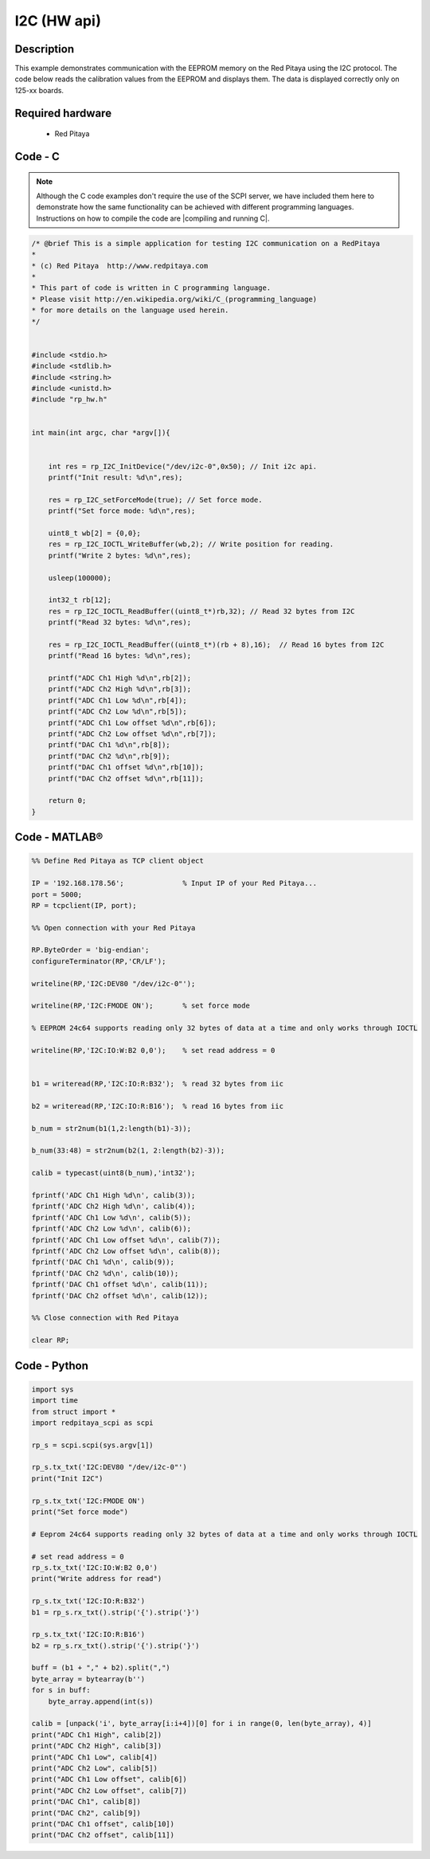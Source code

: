 I2C (HW api)
############

.. http://blog.redpitaya.com/examples-new/i2c/

Description
***********

This example demonstrates communication with the EEPROM memory on the Red Pitaya using the I2C protocol. The code below reads the calibration values from the EEPROM and displays them. The data is displayed correctly only on 125-xx boards.

Required hardware
*****************

    - Red Pitaya

.. figure:: output_y49qDi.gif


Code - C
********

.. note::

    Although the C code examples don't require the use of the SCPI server, we have included them here to demonstrate how the same functionality can be achieved with different programming languages. 
    Instructions on how to compile the code are |compiling and running C|.
    
.. |compiling and running C| raw:: html

    <a href="https://redpitaya.readthedocs.io/en/latest/developerGuide/software/build/comC.html#compiling-and-running-c-applications" target="_blank">here</a>

.. code-block:: c

    /* @brief This is a simple application for testing I2C communication on a RedPitaya
    *
    * (c) Red Pitaya  http://www.redpitaya.com
    *
    * This part of code is written in C programming language.
    * Please visit http://en.wikipedia.org/wiki/C_(programming_language)
    * for more details on the language used herein.
    */


    #include <stdio.h>
    #include <stdlib.h>
    #include <string.h>
    #include <unistd.h>
    #include "rp_hw.h"


    int main(int argc, char *argv[]){

    
        int res = rp_I2C_InitDevice("/dev/i2c-0",0x50); // Init i2c api.
        printf("Init result: %d\n",res);
        
        res = rp_I2C_setForceMode(true); // Set force mode.
        printf("Set force mode: %d\n",res);
        
        uint8_t wb[2] = {0,0};
        res = rp_I2C_IOCTL_WriteBuffer(wb,2); // Write position for reading.
        printf("Write 2 bytes: %d\n",res);

        usleep(100000);

        int32_t rb[12];
        res = rp_I2C_IOCTL_ReadBuffer((uint8_t*)rb,32); // Read 32 bytes from I2C
        printf("Read 32 bytes: %d\n",res);
        
        res = rp_I2C_IOCTL_ReadBuffer((uint8_t*)(rb + 8),16);  // Read 16 bytes from I2C
        printf("Read 16 bytes: %d\n",res); 

        printf("ADC Ch1 High %d\n",rb[2]);
        printf("ADC Ch2 High %d\n",rb[3]);
        printf("ADC Ch1 Low %d\n",rb[4]);
        printf("ADC Ch2 Low %d\n",rb[5]);
        printf("ADC Ch1 Low offset %d\n",rb[6]);
        printf("ADC Ch2 Low offset %d\n",rb[7]);
        printf("DAC Ch1 %d\n",rb[8]);
        printf("DAC Ch2 %d\n",rb[9]);
        printf("DAC Ch1 offset %d\n",rb[10]);
        printf("DAC Ch2 offset %d\n",rb[11]);

        return 0;
    }


Code - MATLAB®
**************

.. code-block:: matlab

    %% Define Red Pitaya as TCP client object

    IP = '192.168.178.56';              % Input IP of your Red Pitaya...
    port = 5000;
    RP = tcpclient(IP, port);

    %% Open connection with your Red Pitaya

    RP.ByteOrder = 'big-endian';
    configureTerminator(RP,'CR/LF');

    writeline(RP,'I2C:DEV80 "/dev/i2c-0"');

    writeline(RP,'I2C:FMODE ON');       % set force mode

    % EEPROM 24c64 supports reading only 32 bytes of data at a time and only works through IOCTL

    writeline(RP,'I2C:IO:W:B2 0,0');    % set read address = 0


    b1 = writeread(RP,'I2C:IO:R:B32');  % read 32 bytes from iic 

    b2 = writeread(RP,'I2C:IO:R:B16');  % read 16 bytes from iic

    b_num = str2num(b1(1,2:length(b1)-3));

    b_num(33:48) = str2num(b2(1, 2:length(b2)-3));
 
    calib = typecast(uint8(b_num),'int32');

    fprintf('ADC Ch1 High %d\n', calib(3));
    fprintf('ADC Ch2 High %d\n', calib(4));
    fprintf('ADC Ch1 Low %d\n', calib(5));
    fprintf('ADC Ch2 Low %d\n', calib(6));
    fprintf('ADC Ch1 Low offset %d\n', calib(7));
    fprintf('ADC Ch2 Low offset %d\n', calib(8));
    fprintf('DAC Ch1 %d\n', calib(9));
    fprintf('DAC Ch2 %d\n', calib(10));
    fprintf('DAC Ch1 offset %d\n', calib(11));
    fprintf('DAC Ch2 offset %d\n', calib(12));

    %% Close connection with Red Pitaya

    clear RP;


Code - Python
*************

.. code-block:: python

    import sys
    import time
    from struct import *
    import redpitaya_scpi as scpi

    rp_s = scpi.scpi(sys.argv[1])

    rp_s.tx_txt('I2C:DEV80 "/dev/i2c-0"')
    print("Init I2C")

    rp_s.tx_txt('I2C:FMODE ON')
    print("Set force mode")

    # Eeprom 24c64 supports reading only 32 bytes of data at a time and only works through IOCTL

    # set read address = 0
    rp_s.tx_txt('I2C:IO:W:B2 0,0')
    print("Write address for read")

    rp_s.tx_txt('I2C:IO:R:B32')
    b1 = rp_s.rx_txt().strip('{').strip('}')

    rp_s.tx_txt('I2C:IO:R:B16')
    b2 = rp_s.rx_txt().strip('{').strip('}')

    buff = (b1 + "," + b2).split(",")
    byte_array = bytearray(b'')
    for s in buff:
        byte_array.append(int(s))

    calib = [unpack('i', byte_array[i:i+4])[0] for i in range(0, len(byte_array), 4)]
    print("ADC Ch1 High", calib[2])
    print("ADC Ch2 High", calib[3])
    print("ADC Ch1 Low", calib[4])
    print("ADC Ch2 Low", calib[5])
    print("ADC Ch1 Low offset", calib[6])
    print("ADC Ch2 Low offset", calib[7])
    print("DAC Ch1", calib[8])
    print("DAC Ch2", calib[9])
    print("DAC Ch1 offset", calib[10])
    print("DAC Ch2 offset", calib[11])
